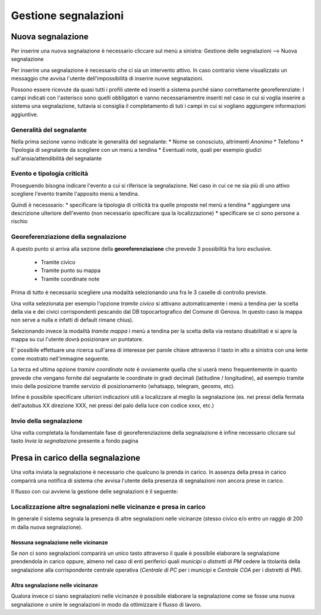 Gestione segnalazioni
=========================

Nuova segnalazione
-------------------------

Per inserire una nuova segnalazione è necessario cliccare sul menù a sinistra:
Gestione delle segnalazioni --> Nuova segnalazione

Per inserire una segnalazione è necessario che ci sia un intervento attivo.
In caso contrario viene visualizzato un messaggio che avvisa l'utente dell'impossibilità
di inserire nuove segnalazioni.


.. image:: img/no_segnalazioni.png



Possono essere ricevute da quasi tutti i profili utente ed inseriti a sistema purché siano correttamente georeferenziate:
I campi indicati con l'asterisco sono quelli obbligatori e vanno necessariamentre inseriti nel caso in cui si voglia inserire a sistema una segnalazione,
tuttavia si consiglia il completamento di tuti i campi in cui si vogliano aggiungere informazioni aggiuntive.

Generalità del segnalante
''''''''''''''''''''''''''

Nella prima sezione vanno indicate le generalità del segnalante:
* Nome se conosciuto, altrimenti *Anonimo*
* Telefono
* Tipologia di segnalante da scegliere con un menù a tendina
* Eventuali note, quali per esempio giudizi sull'ansia/attendibilità del segnalante


Evento e tipologia criticità
'''''''''''''''''''''''''''''
Proseguendo bisogna indicare l'evento a cui si riferisce la segnalazione.
Nel caso in cui ce ne sia più di uno attivo scegliere l'evento tramite l'apposito menù a tendina.

Quindi è necesssario:
* specificare la tipologia di criticità tra quelle proposte nel menù a tendina
* aggiungere una descrizione ulteriore dell'evento (non necessario specificare qua la localizzazione)
* specificare se ci sono persone a rischio


Georeferenziazione della segnalazione
''''''''''''''''''''''''''''''''''''''
A questo punto si arriva alla sezione della **georeferenziazione** che prevede 3 possibilità fra loro esclusive.

	* Tramite civico
	* Tramite punto su mappa
	* Tramite coordinate note


.. image::  img/modalita_geolocalizzazione.png

Prima di tutto è necessario scegliere una modalità selezionando una fra le 3 caselle di controllo previste.





Una volta selezionata per esempio l'opzione *tramite civico* si attivano automaticamente i menù a tendina per la scelta
della via e dei civici corrispondenti pescando dal DB topocartografico del Comune di Genova. In questo caso la mappa non serve
a nulla e infatti di default rimane chius).

Selezionando invece la modalità *tramite mappa* i menù a tendina per la scelta della via restano disabilitati e si
apre la mappa su cui l'utente dovrà posizionare un puntatore.

.. image::  img/ricerca_localita.png

E' possibile effettuare una ricerca sull'area di interesse per parole chiave attraverso il tasto in alto a sinistra
con una lente come mostrato nell'immagine seguente.





La terza ed ultima opzione *tramire coordinate note* è ovviamente quella che si userà meno frequentemente in quanto prevede che vengano
fornite dal segnalante le coordinate in gradi decimali (latitudine / longitudine), ad esempio tramite invio della posizione tramite servizio
di posizionamento (whatsapp, telegram, geosms, etc).


Infine è possibile specificare ulteriori indicazioni utili a localizzare al meglio la segnalazione
(es. nei pressi della fermata dell'autobus XX direzione XXX, nei pressi del
palo della luce con codice xxxx, etc.)


Invio della segnalazione
''''''''''''''''''''''''''''''''''''''

.. image::  img/invio_segnalazione.png

Una volta completata la fondamentale fase di georeferenziazione della segnalazione
è infine necessario cliccare sul tasto *Invia la segnalazione* presente a fondo pagina




Presa in carico della segnalazione
---------------------------------------
Una volta inviata la segnalazione è necessario che qualcuno la prenda in carico.
In assenza della presa in carico comparirà una notifica di sistema che avvisa
l'utente della presenza di segnalazioni non ancora prese in carico.

Il flusso con cui avviene la gestione delle segnalazioni è il seguente:

.. image:: img/iter_segnalazioni.png


Localizzazione altre segnalazioni nelle vicinanze e presa in carico
'''''''''''''''''''''''''''''''''''''''''''''''''''''''''''''''''''''
In generale il sistema segnala la presenza di altre segnalazioni nelle
vicinanze (stesso civico e/o entro un raggio di 200 m dalla nuova segnalazione).


Nessuna segnalazione nelle vicinanze
*****************************************
.. image:: img/vicino_no.png

Se non ci sono segnalazioni comparirà un unico tasto attraverso il quale è possibile
elaborare la segnalazione prendendola in carico oppure, almeno nel caso di enti
periferici quali *municipi* o *distretti di PM* cedere la titolarità della segnalazione
alla corrispondente centrale operativa (*Centrale di PC* per i municipi e *Centrale COA*
per i distretti di PM).


Altra segnalazione nelle vicinanze
*****************************************
.. image:: img/vicino_si.png

Qualora invece ci siano segnalazioni nelle vicinanze è possibile elaborare la segnalazione
come se fosse una nuova segnalazione o unire le segnalazioni in modo da
ottimizzare il flusso di lavoro.
